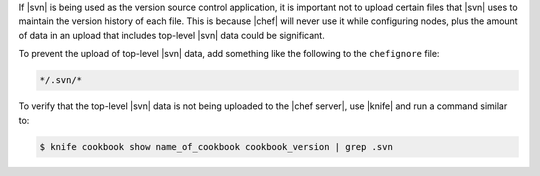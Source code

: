 .. The contents of this file are included in multiple topics.
.. This file should not be changed in a way that hinders its ability to appear in multiple documentation sets.


If |svn| is being used as the version source control application, it is important not to upload certain files that |svn| uses to maintain the version history of each file. This is because |chef| will never use it while configuring nodes, plus the amount of data in an upload that includes top-level |svn| data could be significant.

To prevent the upload of top-level |svn| data, add something like the following to the ``chefignore`` file:

.. code-block:: basemake

   */.svn/*

To verify that the top-level |svn| data is not being uploaded to the |chef server|, use |knife| and run a command similar to:

.. code-block:: bash

   $ knife cookbook show name_of_cookbook cookbook_version | grep .svn

